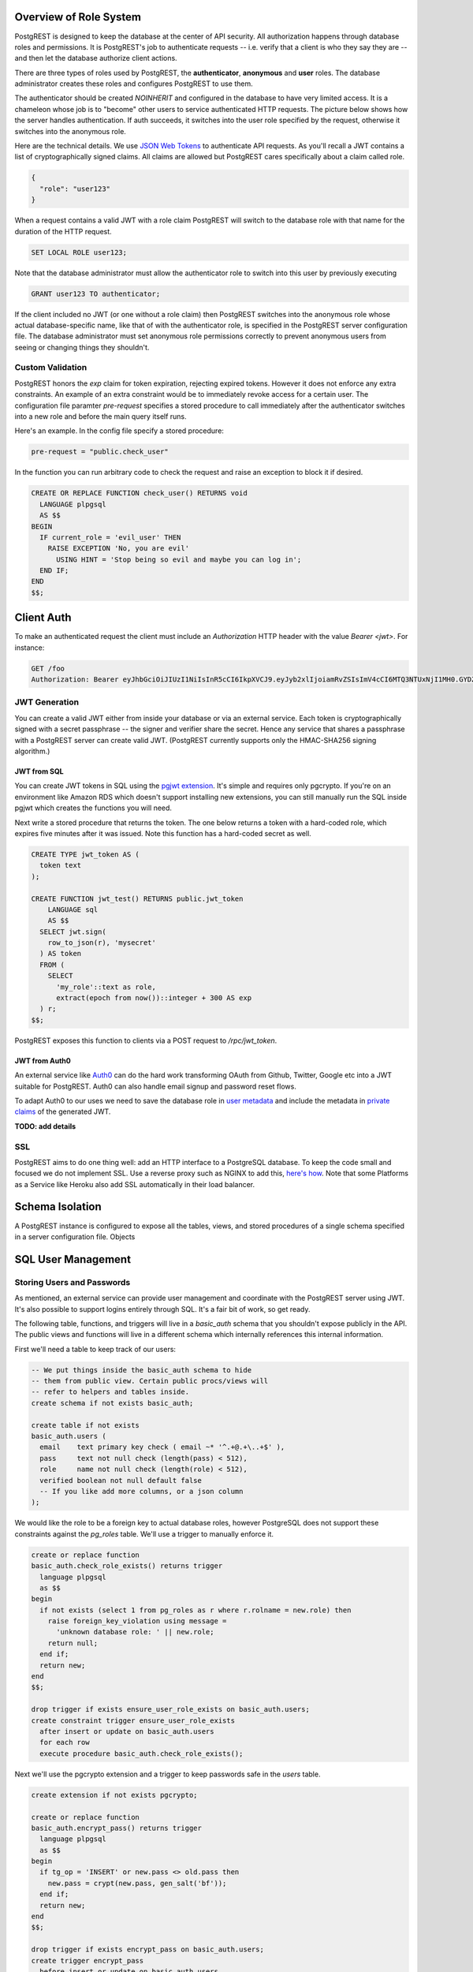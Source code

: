 Overview of Role System
=======================

PostgREST is designed to keep the database at the center of API security. All authorization happens through database roles and permissions. It is PostgREST's job to authenticate requests -- i.e. verify that a client is who they say they are -- and then let the database authorize client actions.

There are three types of roles used by PostgREST, the **authenticator**, **anonymous** and **user** roles. The database administrator creates these roles and configures PostgREST to use them.

.. image:: _static/security-roles.png

The authenticator should be created `NOINHERIT` and configured in the database to have very limited access. It is a chameleon whose job is to "become" other users to service authenticated HTTP requests. The picture below shows how the server handles authentication. If auth succeeds, it switches into the user role specified by the request, otherwise it switches into the anonymous role.

.. image:: _static/security-anon-choice.png

Here are the technical details. We use `JSON Web Tokens <http://jwt.io/>`_ to authenticate API requests. As you'll recall a JWT contains a list of cryptographically signed claims. All claims are allowed but PostgREST cares specifically about a claim called role.

.. code:: json

  {
    "role": "user123"
  }

When a request contains a valid JWT with a role claim PostgREST will switch to the database role with that name for the duration of the HTTP request.

.. code:: sql

  SET LOCAL ROLE user123;

Note that the database administrator must allow the authenticator role to switch into this user by previously executing

.. code:: sql

  GRANT user123 TO authenticator;

If the client included no JWT (or one without a role claim) then PostgREST switches into the anonymous role whose actual database-specific name, like that of with the authenticator role, is specified in the PostgREST server configuration file. The database administrator must set anonymous role permissions correctly to prevent anonymous users from seeing or changing things they shouldn't.

Custom Validation
-----------------

PostgREST honors the `exp` claim for token expiration, rejecting expired tokens. However it does not enforce any extra constraints. An example of an extra constraint would be to immediately revoke access for a certain user. The configuration file paramter `pre-request` specifies a stored procedure to call immediately after the authenticator switches into a new role and before the main query itself runs.

Here's an example. In the config file specify a stored procedure:

.. code::

  pre-request = "public.check_user"

In the function you can run arbitrary code to check the request and raise an exception to block it if desired.

.. code:: sql

  CREATE OR REPLACE FUNCTION check_user() RETURNS void
    LANGUAGE plpgsql
    AS $$
  BEGIN
    IF current_role = 'evil_user' THEN
      RAISE EXCEPTION 'No, you are evil'
        USING HINT = 'Stop being so evil and maybe you can log in';
    END IF;
  END
  $$;

Client Auth
===========

To make an authenticated request the client must include an `Authorization` HTTP header with the value `Bearer <jwt>`. For instance:

.. code:: http

  GET /foo
  Authorization: Bearer eyJhbGciOiJIUzI1NiIsInR5cCI6IkpXVCJ9.eyJyb2xlIjoiamRvZSIsImV4cCI6MTQ3NTUxNjI1MH0.GYDZV3yM0gqvuEtJmfpplLBXSGYnke_Pvnl0tbKAjB4

JWT Generation
--------------

You can create a valid JWT either from inside your database or via an external service. Each token is cryptographically signed with a secret passphrase -- the signer and verifier share the secret. Hence any service that shares a passphrase with a PostgREST server can create valid JWT. (PostgREST currently supports only the HMAC-SHA256 signing algorithm.)

JWT from SQL
~~~~~~~~~~~~

You can create JWT tokens in SQL using the `pgjwt extension <https://github.com/michelp/pgjwt>`_. It's simple and requires only pgcrypto. If you're on an environment like Amazon RDS which doesn't support installing new extensions, you can still manually run the SQL inside pgjwt which creates the functions you will need.

Next write a stored procedure that returns the token. The one below returns a token with a hard-coded role, which expires five minutes after it was issued. Note this function has a hard-coded secret as well.

.. code:: sql

  CREATE TYPE jwt_token AS (
    token text
  );

  CREATE FUNCTION jwt_test() RETURNS public.jwt_token
      LANGUAGE sql
      AS $$
    SELECT jwt.sign(
      row_to_json(r), 'mysecret'
    ) AS token
    FROM (
      SELECT
        'my_role'::text as role,
        extract(epoch from now())::integer + 300 AS exp
    ) r;
  $$;

PostgREST exposes this function to clients via a POST request to `/rpc/jwt_token`.

JWT from Auth0
~~~~~~~~~~~~~~

An external service like `Auth0 <https://auth0.com/>`_ can do the hard work transforming OAuth from Github, Twitter, Google etc into a JWT suitable for PostgREST. Auth0 can also handle email signup and password reset flows.

To adapt Auth0 to our uses we need to save the database role in `user metadata <https://auth0.com/docs/rules/metadata-in-rules>`_ and include the metadata in `private claims <https://auth0.com/docs/jwt#payload>`_ of the generated JWT.

**TODO: add details**

SSL
---

PostgREST aims to do one thing well: add an HTTP interface to a PostgreSQL database. To keep the code small and focused we do not implement SSL. Use a reverse proxy such as NGINX to add this, `here's how <https://nginx.org/en/docs/http/configuring_https_servers.html>`_. Note that some Platforms as a Service like Heroku also add SSL automatically in their load balancer.

Schema Isolation
================

A PostgREST instance is configured to expose all the tables, views, and stored procedures of a single schema specified in a server configuration file. Objects


SQL User Management
===================

Storing Users and Passwords
---------------------------

As mentioned, an external service can provide user management and coordinate with the PostgREST server using JWT. It's also possible to support logins entirely through SQL. It's a fair bit of work, so get ready.

The following table, functions, and triggers will live in a `basic_auth` schema that you shouldn't expose publicly in the API. The public views and functions will live in a different schema which internally references this internal information.

First we'll need a table to keep track of our users:

.. code:: sql

  -- We put things inside the basic_auth schema to hide
  -- them from public view. Certain public procs/views will
  -- refer to helpers and tables inside.
  create schema if not exists basic_auth;

  create table if not exists
  basic_auth.users (
    email    text primary key check ( email ~* '^.+@.+\..+$' ),
    pass     text not null check (length(pass) < 512),
    role     name not null check (length(role) < 512),
    verified boolean not null default false
    -- If you like add more columns, or a json column
  );

We would like the role to be a foreign key to actual database roles, however PostgreSQL does not support these constraints against the `pg_roles` table. We'll use a trigger to manually enforce it.

.. code:: sql

  create or replace function
  basic_auth.check_role_exists() returns trigger
    language plpgsql
    as $$
  begin
    if not exists (select 1 from pg_roles as r where r.rolname = new.role) then
      raise foreign_key_violation using message =
        'unknown database role: ' || new.role;
      return null;
    end if;
    return new;
  end
  $$;

  drop trigger if exists ensure_user_role_exists on basic_auth.users;
  create constraint trigger ensure_user_role_exists
    after insert or update on basic_auth.users
    for each row
    execute procedure basic_auth.check_role_exists();

Next we'll use the pgcrypto extension and a trigger to keep passwords safe in the `users` table.

.. code:: sql

  create extension if not exists pgcrypto;

  create or replace function
  basic_auth.encrypt_pass() returns trigger
    language plpgsql
    as $$
  begin
    if tg_op = 'INSERT' or new.pass <> old.pass then
      new.pass = crypt(new.pass, gen_salt('bf'));
    end if;
    return new;
  end
  $$;

  drop trigger if exists encrypt_pass on basic_auth.users;
  create trigger encrypt_pass
    before insert or update on basic_auth.users
    for each row
    execute procedure basic_auth.encrypt_pass();

With the table in place we can make a helper to check a password against the encrypted column. It returns the database role for a user if the email and password are correct.

.. code:: sql

  create or replace function
  basic_auth.user_role(email text, pass text) returns name
    language plpgsql
    as $$
  begin
    return (
    select role from basic_auth.users
     where users.email = user_role.email
       and users.pass = crypt(user_role.pass, users.pass)
    );
  end;
  $$;

Finally we want a helper function to check whether the database user for the current API request has access to see or change a given role. This will become useful in the next section.

.. code:: sql

  create or replace function
  basic_auth.clearance_for_role(u name) returns void as
  $$
  declare
    ok boolean;
  begin
    select exists (
      select rolname
        from pg_authid
       where pg_has_role(current_user, oid, 'member')
         and rolname = u
    ) into ok;
    if not ok then
      raise invalid_password using message =
        'current user not member of role ' || u;
    end if;
  end
  $$ LANGUAGE plpgsql;

Public User Interface
---------------------

In the previous section we created an internal place to store user information. Here we create views and functions in a public schema that clients will access through the HTTP API. These public relations allow users view or edit their own information, log in, sign up, etc.

Logins and Signup
~~~~~~~~~~~~~~~~~

As described in `JWT from SQL`_, we'll create a JWT inside our login function. Note that you'll need to adjust the secret key which is hardcoded in this example to a secure secret of your choosing.

.. code:: sql

  create or replace function
  login(email text, pass text) returns basic_auth.jwt_token
    language plpgsql
    as $$
  declare
    _role name;
    _verified boolean;
    _email text;
    result basic_auth.jwt_claims;
  begin
    -- check email and password
    select basic_auth.user_role(email, pass) into _role;
    if _role is null then
      raise invalid_password using message = 'invalid user or password';
    end if;
    -- check verified flag whether users
    -- have validated their emails
    _email := email;
    select verified from basic_auth.users as u where u.email=_email limit 1 into _verified;
    if not _verified then
      raise invalid_authorization_specification using message = 'user is not verified';
    end if;

    select jwt.sign(
        row_to_json(r), 'mysecret'
      ) as token
      from (
        select _role as role, login.email as email,
           extract(epoch from now())::integer + 60*60 as exp
      ) r
      into result;
    return result;
  end;
  $$;

An API request to call this function would look like:

.. code:: http

  POST /rpc/login

  { "email": "foo@bar.com", "pass": "foobar" }

The response would look like the snippet below. Try decoding the token at `jwt.io <https://jwt.io/>`_. (It was encoded with a secret of `mysecret` as specified in the SQL code above. You'll want to change this secret in your app!)

.. code:: json

  {
    "token": "eyJhbGciOiJIUzI1NiIsInR5cCI6IkpXVCJ9.eyJlbWFpbCI6ImZvb0BiYXIuY29tIiwicm9sZSI6ImF1dGhvciJ9.fpf3_ERi5qbWOE5NPzvauJgvulm0zkIG9xSm2w5zmdw"
  }

Editing User Info
~~~~~~~~~~~~~~~~~

Here is a redacted view for users. It hides passwords and shows only those users whose roles the currently logged in user has database permission to access.

.. code:: sql

  create or replace view users as
  select actual.role as role,
         '***'::text as pass,
         actual.email as email,
         actual.verified as verified
  from basic_auth.users as actual,
       (select rolname
          from pg_authid
         where pg_has_role(current_user, oid, 'member')
       ) as member_of
  where actual.role = member_of.rolname;
    -- can also add restriction that current_setting('request.jwt.claim.email')
    -- is equal to email so that user can only see themselves

Using this view a client can see their role and any other users to whose roles the client belongs. This view does not yet support inserts or updates because not all the columns refer directly to underlying columns. Nor do we want it to be auto-updatable because it would allow an escalation of privileges. Someone could update their own row and change their role to become more powerful. We'll handle updates with a trigger:

.. code:: sql

  create or replace function
  update_users() returns trigger
  language plpgsql
  AS $$
  begin
    if tg_op = 'INSERT' then
      perform basic_auth.clearance_for_role(new.role);

      insert into basic_auth.users
        (role, pass, email, verified)
      values (
        new.role, new.pass, new.email,
        coalesce(new.verified, false));
      return new;
    elsif tg_op = 'UPDATE' then
      -- no need to check clearance for old.role because
      -- an ineligible row would not have been available to update (http 404)
      perform basic_auth.clearance_for_role(new.role);

      update basic_auth.users set
        email  = new.email,
        role   = new.role,
        pass   = new.pass,
        verified = coalesce(new.verified, old.verified, false)
        where email = old.email;
      return new;
    elsif tg_op = 'DELETE' then
      -- no need to check clearance for old.role (see previous case)

      delete from basic_auth.users
       where basic_auth.email = old.email;
      return null;
    end if;
  end
  $$;

  drop trigger if exists update_users on users;
  create trigger update_users
    instead of insert or update or delete on
      users for each row execute procedure update_users();

Permissions
~~~~~~~~~~~

Your database roles need access to the schema, tables, views and functions in order to service HTTP requests. Recall from the `Overview of Role System`_ that PostgREST uses special roles to process requests, namely the authenticator and anonymous roles. Below is an example of permissions that allow anonymous users to create accounts and attempt to log in.

.. code:: sql

  -- the names "anon" and "authenticator" are configurable and not
  -- sacred, we simply choose them for clarity
  create role anon;
  create role authenticator noinherit;
  grant anon to authenticator;

  grant usage on schema public, basic_auth to anon;

  -- anon can create new logins
  grant insert on table basic_auth.users, basic_auth.tokens to anon;
  grant select on table pg_authid, basic_auth.users to anon;
  grant execute on function
    login(text,text),
    signup(text, text)
    to anon;

You may be worried from the above that anonymous users can read everything from the `basic_auth.users` table. However this table is not available for direct queries because it lives in a separate schema. The anonymous role needs access because the public `users` view reads the underlying table with the permissions of the calling user. But we have made sure the view properly restricts access to sensitive information.

Interacting with Email
----------------------

External actions like sending an email or calling 3rd-party services are possible in PostgREST but must be handled with care. Even if there are PostgreSQL extensions to make network requests it is bad practice to do this in SQL. Blocking on the outside world is unhealthy in a database and holds open long-running transactions. The proper approach is for the database to signal an external program to perform the required action and then not block on the result.

One way to do this is using a table to implement a job queue for external programs. However this approach is `dangerous <https://brandur.org/postgres-queues>`_ because of its potential interactions with unrelated long-running queries. However things are improving with PostgreSQL 9.5 which introduces SKIP LOCKED to build reliable work queues, see `this article <http://blog.2ndquadrant.com/what-is-select-skip-locked-for-in-postgresql-9-5/>`_.

Another way to queue and tasks for external processing is by bridging PostgreSQL's `LISTEN <https://www.postgresql.org/docs/9.6/static/sql-listen.html>`_/`NOTIFY <https://www.postgresql.org/docs/9.6/static/sql-notify.html>`_ pubsub with a dedicated external queue system. Two programs to listen for database events and queue them are

* `aweber/pgsql-listen-exchange <https://github.com/aweber/pgsql-listen-exchange>`_ for RabbitMQ
* `SpiderOak/skeeter <https://github.com/SpiderOak/skeeter>`_ for ZeroMQ

For experimentation purposes you can also have external programs LISTEN directly for PostgreSQL events. It's less robust than a queuing system but an example Node program might look like this:

.. code:: js

  var PS = require('pg-pubsub');

  if(process.argv.length !== 3) {
    console.log("USAGE: DB_URL");
    process.exit(2);
  }
  var url  = process.argv[2],
      ps   = new PS(url);

  // password reset request events
  ps.addChannel('reset', console.log);
  // email validation required event
  ps.addChannel('validate', console.log);

  // modify me to send emails

To use this LISTEN/NOTIFY approach (with or without a real queue hooked up) we can make our SQL functions issue a NOTIFY to perform external actions. Two such such functions are those to confirm an email address or send a password reset token. Both will use nonces and need a place to store them, so we'll start there.

.. code:: sql

  create type token_type_enum as enum ('validation', 'reset');

  create table if not exists
  basic_auth.tokens (
    token       uuid primary key,
    token_type  token_type_enum not null,
    email       text not null references basic_auth.users (email)
                  on delete cascade on update cascade,
    created_at  timestamptz not null default current_date
  );

Here is a password reset function to make public for API requests. The function takes a user email address.

.. code:: sql

  create or replace function
  request_password_reset(email text) returns void
    language plpgsql
    as $$
  declare
    tok uuid;
  begin
    delete from basic_auth.tokens
     where token_type = 'reset'
       and tokens.email = request_password_reset.email;

    select gen_random_uuid() into tok;
    insert into basic_auth.tokens (token, token_type, email)
           values (tok, 'reset', request_password_reset.email);
    perform pg_notify('reset',
      json_build_object(
        'email', request_password_reset.email,
        'token', tok,
        'token_type', 'reset'
      )::text
    );
  end;
  $$;

Notice the use of `pg_notify` above. It notifies a channel called `reset` with a JSON object containing details of the email address and token. A worker process would directly LISTEN for this event or would pull it off a queue and do the work to send an email with a friendly human readable message.

Similar to the password reset request, an email validation function creates a token and then defers to external processing. This one won't be publicly accessible, but rather can be triggered on user account creation.

.. code:: sql

  create or replace function
  basic_auth.send_validation() returns trigger
    language plpgsql
    as $$
  declare
    tok uuid;
  begin
    select gen_random_uuid() into tok;
    insert into basic_auth.tokens (token, token_type, email)
           values (tok, 'validation', new.email);
    perform pg_notify('validate',
      json_build_object(
        'email', new.email,
        'token', tok,
        'token_type', 'validation'
      )::text
    );
    return new;
  end
  $$;

  drop trigger if exists send_validation on basic_auth.users;
  create trigger send_validation
    after insert on basic_auth.users
    for each row
    execute procedure basic_auth.send_validation();
